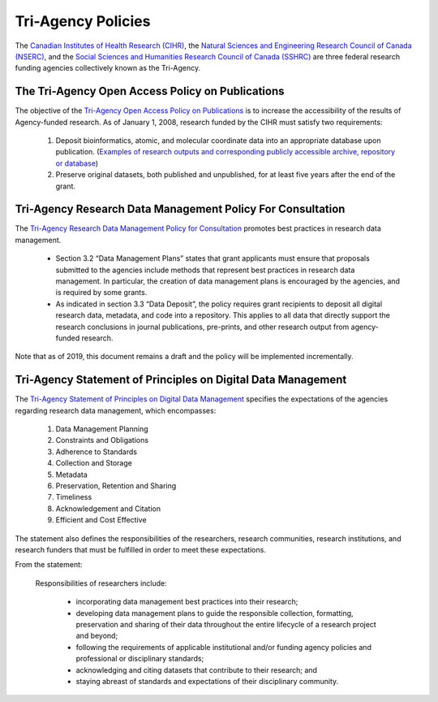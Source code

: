 Tri-Agency Policies
===================

The `Canadian Institutes of Health Research (CIHR) <http://www.cihr-irsc.gc.ca/e/193.html>`_, 
the `Natural Sciences and Engineering Research Council of Canada (NSERC) <http://www.nserc-crsng.gc.ca/index_eng.asp>`_, 
and the `Social Sciences and Humanities Research Council of Canada (SSHRC) <http://www.sshrc-crsh.gc.ca/home-accueil-eng.aspx>`_ 
are three federal research funding agencies collectively known as the Tri-Agency. 

The Tri-Agency Open Access Policy on Publications
-------------------------------------------------

The objective of the `Tri-Agency Open Access Policy on Publications <http://www.science.gc.ca/eic/site/063.nsf/eng/h_F6765465.html>`_ 
is to increase the accessibility of the results of Agency-funded research. As of January 1, 2008, research funded by the CIHR 
must satisfy two requirements:

	1. Deposit bioinformatics, atomic, and molecular coordinate data into an appropriate database upon publication. (`Examples of research outputs and corresponding publicly accessible archive, repository or database <http://www.science.gc.ca/eic/site/063.nsf/eng/h_94D49094.html>`_)
	2. Preserve original datasets, both published and unpublished, for at least five years after the end of the grant.
	
Tri-Agency Research Data Management Policy For Consultation
-----------------------------------------------------------

The `Tri-Agency Research Data Management Policy for Consultation <http://science.gc.ca/eic/site/063.nsf/eng/h_97610.html>`_ 
promotes best practices in research data management. 

	- Section 3.2 “Data Management Plans” states that grant applicants must ensure that proposals submitted to the agencies include methods that represent best practices in research data management. In particular, the creation of data management plans is encouraged by the agencies, and is required by some grants. 
	- As indicated in section 3.3 “Data Deposit”, the policy requires grant recipients to deposit all digital research data, metadata, and code into a repository. This applies to all data that directly support the research conclusions in journal publications, pre-prints, and other research output from agency-funded research. 

Note that as of 2019, this document remains a draft and the policy will be implemented incrementally.

Tri-Agency Statement of Principles on Digital Data Management
-------------------------------------------------------------

The `Tri-Agency Statement of Principles on Digital Data Management <http://www.science.gc.ca/eic/site/063.nsf/eng/h_83F7624E.html>`_ 
specifies the expectations of the agencies regarding research data management, which encompasses:

	1. Data Management Planning
	2. Constraints and Obligations
	3. Adherence to Standards
	4. Collection and Storage
	5. Metadata
	6. Preservation, Retention and Sharing
	7. Timeliness
	8. Acknowledgement and Citation 
	9. Efficient and Cost Effective 
	
The statement also defines the responsibilities of the researchers, research communities, research institutions, and 
research funders that must be fulfilled in order to meet these expectations. 

From the statement:

	Responsibilities of researchers include:
	
		- incorporating data management best practices into their research;
		- developing data management plans to guide the responsible collection, formatting, preservation and sharing of their data throughout the entire lifecycle of a research project and beyond;
		- following the requirements of applicable institutional and/or funding agency policies and professional or disciplinary standards;
		- acknowledging and citing datasets that contribute to their research; and
		- staying abreast of standards and expectations of their disciplinary community.



